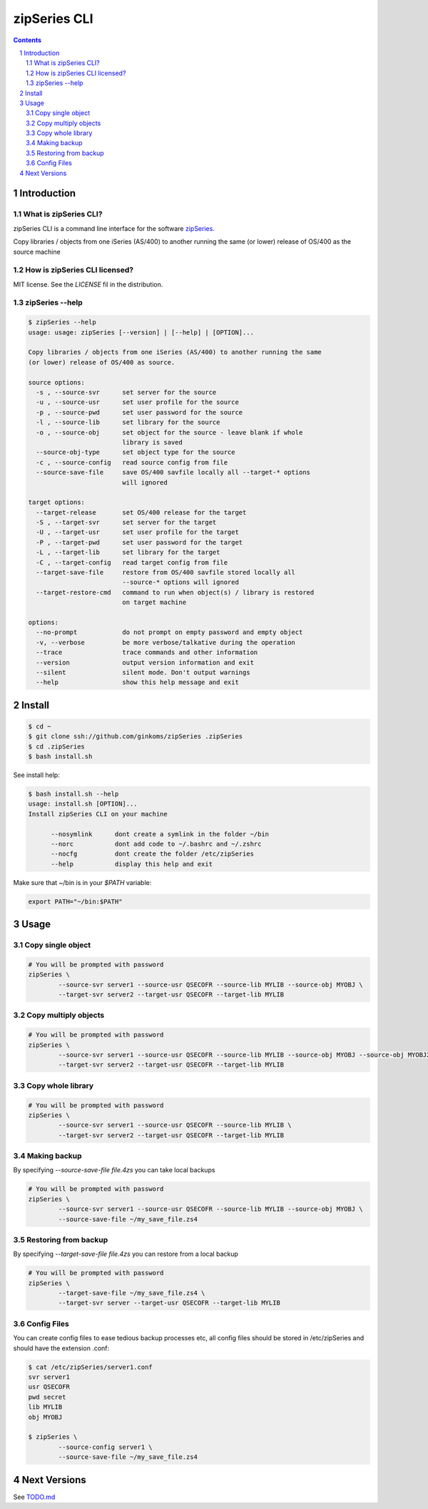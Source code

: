 =============
zipSeries CLI
=============

.. contents::
	:backlinks: none

.. sectnum::

Introduction
============

What is zipSeries CLI?
----------------------

zipSeries CLI is a command line interface for the software `zipSeries <http://www.system-method.com/ZipSeries>`_.

Copy libraries / objects from one iSeries (AS/400) to another running the same (or lower) release of OS/400 as the source machine

How is zipSeries CLI licensed?
------------------------------

MIT license. See the `LICENSE` fil in the distribution.

zipSeries --help
----------------

.. code-block::

	$ zipSeries --help
	usage: usage: zipSeries [--version] | [--help] | [OPTION]...

	Copy libraries / objects from one iSeries (AS/400) to another running the same
	(or lower) release of OS/400 as source.

	source options:
	  -s , --source-svr      set server for the source
	  -u , --source-usr      set user profile for the source
	  -p , --source-pwd      set user password for the source
	  -l , --source-lib      set library for the source
	  -o , --source-obj      set object for the source - leave blank if whole
	                         library is saved
	  --source-obj-type      set object type for the source
	  -c , --source-config   read source config from file
	  --source-save-file     save OS/400 savfile locally all --target-* options
	                         will ignored

	target options:
	  --target-release       set OS/400 release for the target
	  -S , --target-svr      set server for the target
	  -U , --target-usr      set user profile for the target
	  -P , --target-pwd      set user password for the target
	  -L , --target-lib      set library for the target
	  -C , --target-config   read target config from file
	  --target-save-file     restore from OS/400 savfile stored locally all
	                         --source-* options will ignored
	  --target-restore-cmd   command to run when object(s) / library is restored
	                         on target machine

	options:
	  --no-prompt            do not prompt on empty password and empty object
	  -v, --verbose          be more verbose/talkative during the operation
	  --trace                trace commands and other information
	  --version              output version information and exit
	  --silent               silent mode. Don't output warnings
	  --help                 show this help message and exit


Install
=======

.. image:: ./zipSeries-install.gif

.. code-block:: bash

	$ cd ~
	$ git clone ssh://github.com/ginkoms/zipSeries .zipSeries
	$ cd .zipSeries
	$ bash install.sh

See install help:

.. code-block:: bash

	$ bash install.sh --help
	usage: install.sh [OPTION]...
	Install zipSeries CLI on your machine

	      --nosymlink      dont create a symlink in the folder ~/bin
	      --norc           dont add code to ~/.bashrc and ~/.zshrc
	      --nocfg          dont create the folder /etc/zipSeries
	      --help           display this help and exit


Make sure that ~/bin is in your `$PATH` variable:

.. code-block:: bash

	export PATH="~/bin:$PATH"

Usage
=====

Copy single object
------------------

.. code-block:: bash

	# You will be prompted with password
	zipSeries \
		--source-svr server1 --source-usr QSECOFR --source-lib MYLIB --source-obj MYOBJ \
		--target-svr server2 --target-usr QSECOFR --target-lib MYLIB

Copy multiply objects
---------------------

.. code-block:: bash

	# You will be prompted with password
	zipSeries \
		--source-svr server1 --source-usr QSECOFR --source-lib MYLIB --source-obj MYOBJ --source-obj MYOBJ2 \
		--target-svr server2 --target-usr QSECOFR --target-lib MYLIB

Copy whole library
------------------

.. code-block:: bash

	# You will be prompted with password
	zipSeries \
		--source-svr server1 --source-usr QSECOFR --source-lib MYLIB \
		--target-svr server2 --target-usr QSECOFR --target-lib MYLIB

Making backup
-------------

By specifying `--source-save-file file.4zs` you can take local backups

.. code-block:: bash

	# You will be prompted with password
	zipSeries \
		--source-svr server1 --source-usr QSECOFR --source-lib MYLIB --source-obj MYOBJ \
		--source-save-file ~/my_save_file.zs4

Restoring from backup
---------------------

By specifying `--target-save-file file.4zs` you can restore from a local backup

.. code-block:: bash

	# You will be prompted with password
	zipSeries \
		--target-save-file ~/my_save_file.zs4 \
		--target-svr server --target-usr QSECOFR --target-lib MYLIB

Config Files
------------

You can create config files to ease tedious backup processes etc, all config files should be stored in /etc/zipSeries and should have the extension .conf:

.. code-block:: bash

	$ cat /etc/zipSeries/server1.conf
	svr server1
	usr QSECOFR
	pwd secret
	lib MYLIB
	obj MYOBJ

	$ zipSeries \
		--source-config server1 \
		--source-save-file ~/my_save_file.zs4

Next Versions
=============

See `TODO.md <TODO.md>`_

